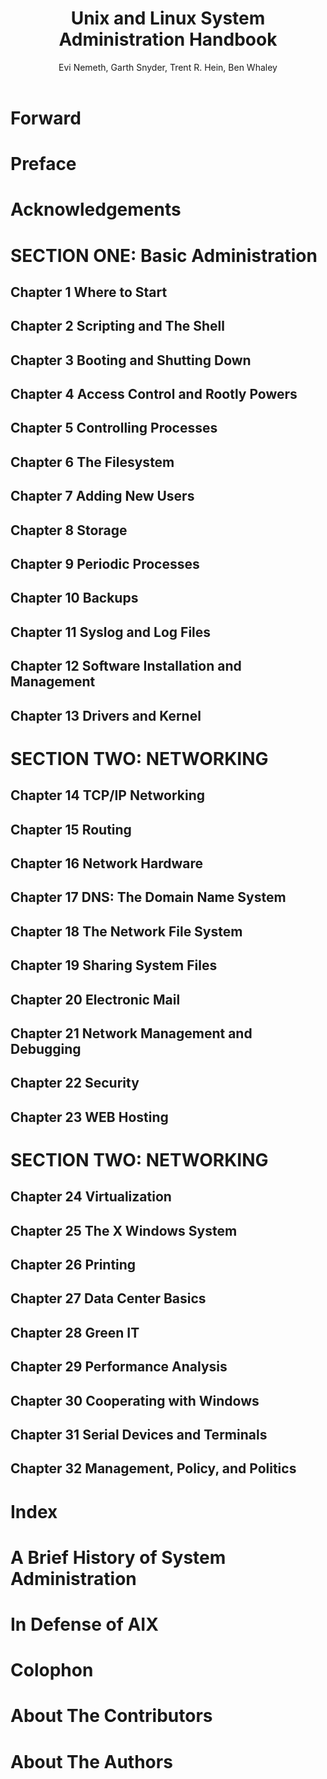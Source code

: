 #+TITLE: Unix and Linux System Administration Handbook
#+VERSION: 4th
#+AUTHOR: Evi Nemeth, Garth Snyder, Trent R. Hein, Ben Whaley
#+STARTUP: overview
#+STARTUP: entitiespretty

* Forward
* Preface
* Acknowledgements
* SECTION ONE: Basic Administration
** Chapter 1  Where to Start
** Chapter 2  Scripting and The Shell
** Chapter 3  Booting and Shutting Down
** Chapter 4  Access Control and Rootly Powers
** Chapter 5  Controlling Processes
** Chapter 6  The Filesystem
** Chapter 7  Adding New Users
** Chapter 8  Storage
** Chapter 9  Periodic Processes
** Chapter 10  Backups
** Chapter 11  Syslog and Log Files
** Chapter 12  Software Installation and Management
** Chapter 13  Drivers and Kernel

* SECTION TWO: NETWORKING
** Chapter 14  TCP/IP Networking
** Chapter 15  Routing
** Chapter 16  Network Hardware
** Chapter 17  DNS: The Domain Name System
** Chapter 18  The Network File System
** Chapter 19  Sharing System Files
** Chapter 20  Electronic Mail
** Chapter 21  Network Management and Debugging
** Chapter 22  Security
** Chapter 23  WEB Hosting

* SECTION TWO: NETWORKING
** Chapter 24  Virtualization
** Chapter 25  The X Windows System
** Chapter 26  Printing
** Chapter 27  Data Center Basics
** Chapter 28  Green IT
** Chapter 29  Performance Analysis
** Chapter 30  Cooperating with Windows
** Chapter 31  Serial Devices and Terminals
** Chapter 32  Management, Policy, and Politics

* Index
* A Brief History of System Administration
* In Defense of AIX
* Colophon
* About The Contributors
* About The Authors
